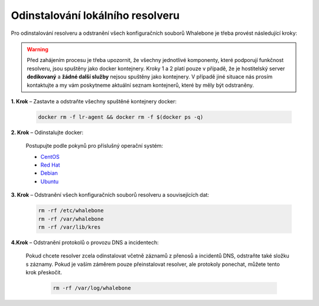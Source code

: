Odinstalování lokálního resolveru
=================================

Pro odinstalování resolveru a odstranění všech konfiguračních souborů Whalebone je třeba provést následující kroky:


.. warning:: Před zahájením procesu je třeba upozornit, že všechny jednotlivé komponenty, které podporují funkčnost resolveru, jsou spuštěny jako docker kontejnery. Kroky 1 a 2 platí pouze v případě, že je hostitelský server **dedikovaný** a **žádné další služby** nejsou spuštěny jako kontejnery. V případě jiné situace nás prosím kontaktujte a my vám poskytneme aktuální seznam kontejnerů, které by měly být odstraněny.

**1. Krok** – Zastavte a odstraňte všechny spuštěné kontejnery docker:

   .. code::

   		docker rm -f lr-agent && docker rm -f $(docker ps -q)

**2. Krok** – Odinstalujte docker:

   Postupujte podle pokynů pro příslušný operační systém:

   -  `CentOS <https://docs.docker.com/install/linux/docker-ce/centos/#uninstall-docker-engine---community>`__

   -  `Red Hat <https://docs.docker.com/install/linux/docker-ce/fedora/#uninstall-docker-engine---community>`__

   -  `Debian <https://docs.docker.com/install/linux/docker-ce/debian/#uninstall-docker-engine---community>`__

   -  `Ubuntu <https://docs.docker.com/install/linux/docker-ce/ubuntu/#uninstall-docker-engine---community>`__

**3. Krok** – Odstranění všech konfiguračních souborů resolveru a souvisejících dat:

   .. code:: 

      rm -rf /etc/whalebone 
      rm -rf /var/whalebone
      rm -rf /var/lib/kres


**4.Krok** – Odstranění protokolů o provozu DNS a incidentech:

   Pokud chcete resolver zcela odinstalovat včetně záznamů z přenosů a incidentů DNS, odstraňte také složku s záznamy.
   Pokud je vaším záměrem pouze přeinstalovat resolver, ale protokoly ponechat, můžete tento krok přeskočit.

    .. code::

        rm -rf /var/log/whalebone
    